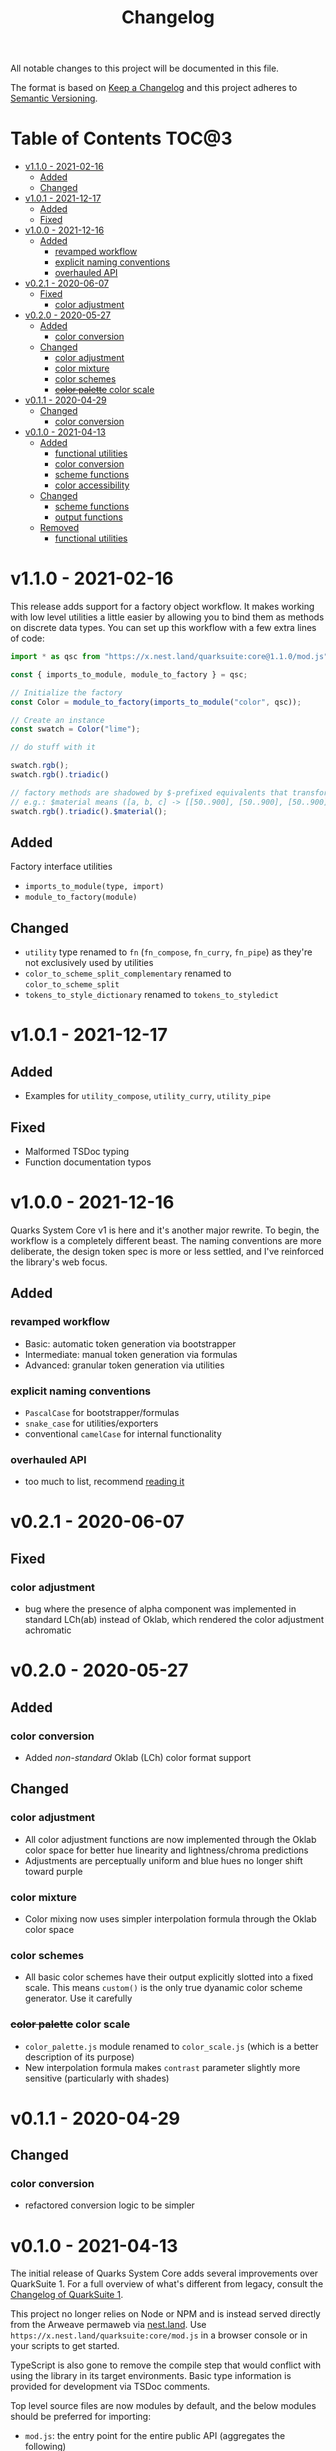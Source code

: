#+TITLE: Changelog

All notable changes to this project will be documented in this file.

The format is based on [[https://keepachangelog.com/en/1.0.0/][Keep a Changelog]] and this project adheres to [[https://semver.org/spec/v2.0.0.html][Semantic Versioning]].

* Table of Contents :TOC@3:
- [[#v110---2021-02-16][v1.1.0 - 2021-02-16]]
  - [[#added][Added]]
  - [[#changed][Changed]]
- [[#v101---2021-12-17][v1.0.1 - 2021-12-17]]
  - [[#added-1][Added]]
  - [[#fixed][Fixed]]
- [[#v100---2021-12-16][v1.0.0 - 2021-12-16]]
  - [[#added-2][Added]]
    - [[#revamped-workflow][revamped workflow]]
    - [[#explicit-naming-conventions][explicit naming conventions]]
    - [[#overhauled-api][overhauled API]]
- [[#v021---2020-06-07][v0.2.1 - 2020-06-07]]
  - [[#fixed-1][Fixed]]
    - [[#color-adjustment][color adjustment]]
- [[#v020---2020-05-27][v0.2.0 - 2020-05-27]]
  - [[#added-3][Added]]
    - [[#color-conversion][color conversion]]
  - [[#changed-1][Changed]]
    - [[#color-adjustment-1][color adjustment]]
    - [[#color-mixture][color mixture]]
    - [[#color-schemes][color schemes]]
    - [[#color-palette-color-scale][+color palette+ color scale]]
- [[#v011---2020-04-29][v0.1.1 - 2020-04-29]]
  - [[#changed-2][Changed]]
    - [[#color-conversion-1][color conversion]]
- [[#v010---2021-04-13][v0.1.0 - 2021-04-13]]
  - [[#added-4][Added]]
    - [[#functional-utilities][functional utilities]]
    - [[#color-conversion-2][color conversion]]
    - [[#scheme-functions][scheme functions]]
    - [[#color-accessibility][color accessibility]]
  - [[#changed-3][Changed]]
    - [[#scheme-functions-1][scheme functions]]
    - [[#output-functions][output functions]]
  - [[#removed][Removed]]
    - [[#functional-utilities-1][functional utilities]]

* v1.1.0 - 2021-02-16

This release adds support for a factory object workflow. It makes working with low level utilities a little easier by
allowing you to bind them as methods on discrete data types. You can set up this workflow with a few extra lines of
code:

#+BEGIN_SRC js
import * as qsc from "https://x.nest.land/quarksuite:core@1.1.0/mod.js";

const { imports_to_module, module_to_factory } = qsc;

// Initialize the factory
const Color = module_to_factory(imports_to_module("color", qsc));

// Create an instance
const swatch = Color("lime");

// do stuff with it

swatch.rgb();
swatch.rgb().triadic()

// factory methods are shadowed by $-prefixed equivalents that transform data recursively.
// e.g.: $material means ([a, b, c] -> [[50..900], [50..900], [50..900]])
swatch.rgb().triadic().$material();
#+END_SRC

** Added

Factory interface utilities

+ =imports_to_module(type, import)=
+ =module_to_factory(module)=

** Changed

+ =utility= type renamed to =fn= (=fn_compose=, =fn_curry=, =fn_pipe=) as they're not exclusively used by utilities
+ =color_to_scheme_split_complementary= renamed to =color_to_scheme_split=
+ =tokens_to_style_dictionary= renamed to =tokens_to_styledict=

* v1.0.1 - 2021-12-17

** Added

+ Examples for =utility_compose=, =utility_curry=, =utility_pipe=

** Fixed

+ Malformed TSDoc typing
+ Function documentation typos

* v1.0.0 - 2021-12-16

Quarks System Core v1 is here and it's another major rewrite. To begin, the workflow is a completely
different beast. The naming conventions are more deliberate, the design token spec is more or less
settled, and I've reinforced the library's web focus.

** Added

*** revamped workflow

+ Basic: automatic token generation via bootstrapper
+ Intermediate: manual token generation via formulas
+ Advanced: granular token generation via utilities

*** explicit naming conventions

+ =PascalCase= for bootstrapper/formulas
+ =snake_case= for utilities/exporters
+ conventional =camelCase= for internal functionality

*** overhauled API

+ too much to list, recommend [[https://observablehq.com/@cr-jr/qsc-api][reading it]]

* v0.2.1 - 2020-06-07

** Fixed

*** color adjustment

+ bug where the presence of alpha component was implemented in standard LCh(ab) instead of Oklab,
  which rendered the color adjustment achromatic

* v0.2.0 - 2020-05-27

** Added

*** color conversion

+ Added /non-standard/ Oklab (LCh) color format support

** Changed

*** color adjustment

+ All color adjustment functions are now implemented through the Oklab color space for better hue
  linearity and lightness/chroma predictions
+ Adjustments are perceptually uniform and blue hues no longer shift toward purple

*** color mixture

+ Color mixing now uses simpler interpolation formula through the Oklab color space

*** color schemes

+ All basic color schemes have their output explicitly slotted into a fixed scale. This means
  =custom()= is the only true dyanamic color scheme generator. Use it carefully

*** +color palette+ color scale

+ =color_palette.js= module renamed to =color_scale.js= (which is a better description of its purpose)
+ New interpolation formula makes =contrast= parameter slightly more sensitive (particularly with shades)

* v0.1.1 - 2020-04-29

** Changed

*** color conversion

+ refactored conversion logic to be simpler

* v0.1.0 - 2021-04-13

The initial release of Quarks System Core adds several improvements over QuarkSuite 1. For a full
overview of what's different from legacy, consult the [[https://github.com/quarksuite/legacy/blob/master/CHANGELOG.md#v500---2020-12-05][Changelog of QuarkSuite 1]].

This project no longer relies on Node or NPM and is instead served directly from the Arweave
permaweb via [[https://nest.land][nest.land]]. Use =https://x.nest.land/quarksuite:core/mod.js= in a browser console or in
your scripts to get started.

TypeScript is also gone to remove the compile step that would conflict with using the library in its
target environments. Basic type information is provided for development via TSDoc comments.

Top level source files are now modules by default, and the below modules should be preferred for importing:

+ =mod.js=: the entry point for the entire public API (aggregates the following)
  - =utilities.js=: contains advanced functional utilities
  - =color.js=: contains all color functions
  - =typography.js=: contains all typography functions
  - =modular_scale.js=: contains all functions for using modular scales
  - =design_tokens.js=: contains all build functions

Lastly, I've used literate programming through the development of Quarks System Core to clarify the
implementation details, so you'll find [[https://github.com/quarksuite/core/blob/main/README.org#source-code][the documentation is also the source]].

** Added

*** functional utilities

+ =compose= function for straightforward composition

*** color conversion

+ =device-cmyk=, =hwb=, =lab=, =lch= CSS formats now valid

*** scheme functions

+ simplified =analogous=, =splitComplementary=, =triadic=, =tetradic/dualComplementary=, =square=
  functions provided for basic schemes; no longer need to set modifiers

*** color accessibility

+ =contrast= function for validating or filtering palettes with WCAG color contrast ratios
  recommendations

** Changed

*** scheme functions

+ output of basic schemes slightly rearranged
+ =custom= color scheme generation modified to create colors around the input color symmetrically

*** output functions

+ =yaml= data export added
+ =tw= changed to =tailwind=
+ =sd= changed to =styledict=

** Removed

*** functional utilities

+ =bind= scrapped in favor of JavaScript's native =Function.bind=
